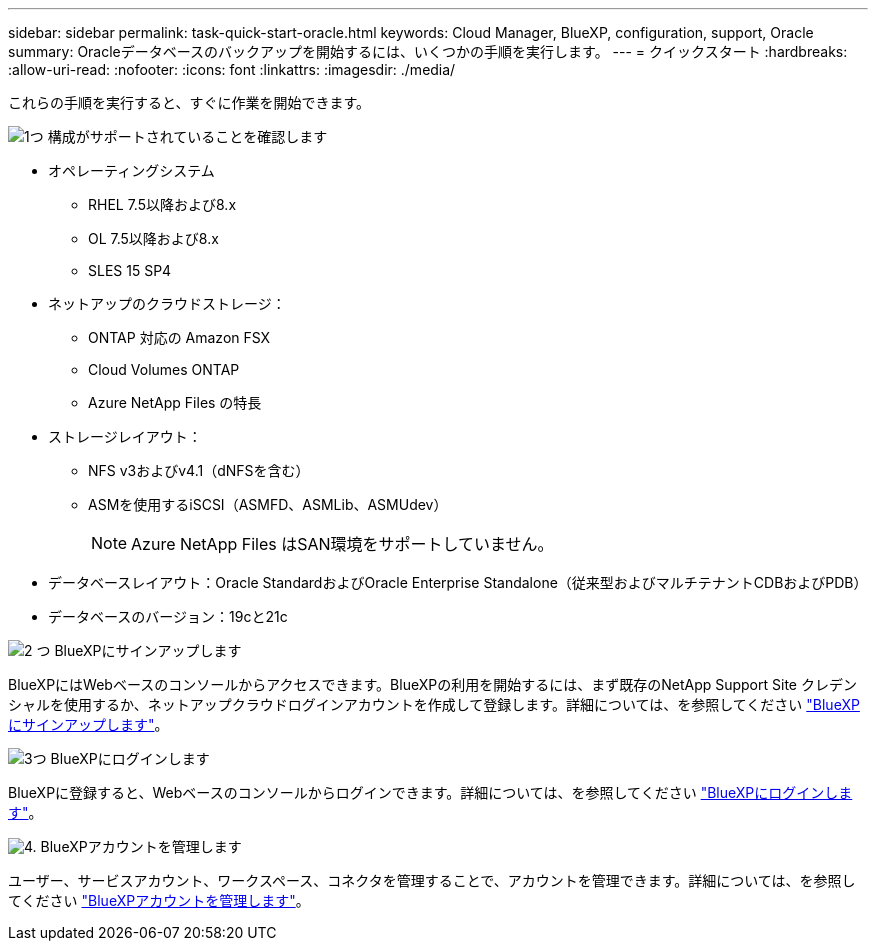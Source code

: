 ---
sidebar: sidebar 
permalink: task-quick-start-oracle.html 
keywords: Cloud Manager, BlueXP, configuration, support, Oracle 
summary: Oracleデータベースのバックアップを開始するには、いくつかの手順を実行します。 
---
= クイックスタート
:hardbreaks:
:allow-uri-read: 
:nofooter: 
:icons: font
:linkattrs: 
:imagesdir: ./media/


[role="lead"]
これらの手順を実行すると、すぐに作業を開始できます。

.image:https://raw.githubusercontent.com/NetAppDocs/common/main/media/number-1.png["1つ"] 構成がサポートされていることを確認します
[role="quick-margin-list"]
* オペレーティングシステム
+
** RHEL 7.5以降および8.x
** OL 7.5以降および8.x
** SLES 15 SP4


* ネットアップのクラウドストレージ：
+
** ONTAP 対応の Amazon FSX
** Cloud Volumes ONTAP
** Azure NetApp Files の特長


* ストレージレイアウト：
+
** NFS v3およびv4.1（dNFSを含む）
** ASMを使用するiSCSI（ASMFD、ASMLib、ASMUdev）
+

NOTE: Azure NetApp Files はSAN環境をサポートしていません。



* データベースレイアウト：Oracle StandardおよびOracle Enterprise Standalone（従来型およびマルチテナントCDBおよびPDB）
* データベースのバージョン：19cと21c


.image:https://raw.githubusercontent.com/NetAppDocs/common/main/media/number-2.png["2 つ"] BlueXPにサインアップします
[role="quick-margin-list"]
BlueXPにはWebベースのコンソールからアクセスできます。BlueXPの利用を開始するには、まず既存のNetApp Support Site クレデンシャルを使用するか、ネットアップクラウドログインアカウントを作成して登録します。詳細については、を参照してください link:https://docs.netapp.com/us-en/bluexp-setup-admin/task-sign-up-saas.html["BlueXPにサインアップします"]。

.image:https://raw.githubusercontent.com/NetAppDocs/common/main/media/number-3.png["3つ"] BlueXPにログインします
[role="quick-margin-list"]
BlueXPに登録すると、Webベースのコンソールからログインできます。詳細については、を参照してください link:https://docs.netapp.com/us-en/bluexp-setup-admin/task-logging-in.html["BlueXPにログインします"]。

.image:https://raw.githubusercontent.com/NetAppDocs/common/main/media/number-4.png["4."] BlueXPアカウントを管理します
[role="quick-margin-list"]
ユーザー、サービスアカウント、ワークスペース、コネクタを管理することで、アカウントを管理できます。詳細については、を参照してください link:https://docs.netapp.com/us-en/bluexp-setup-admin/task-managing-netapp-accounts.html["BlueXPアカウントを管理します"]。
